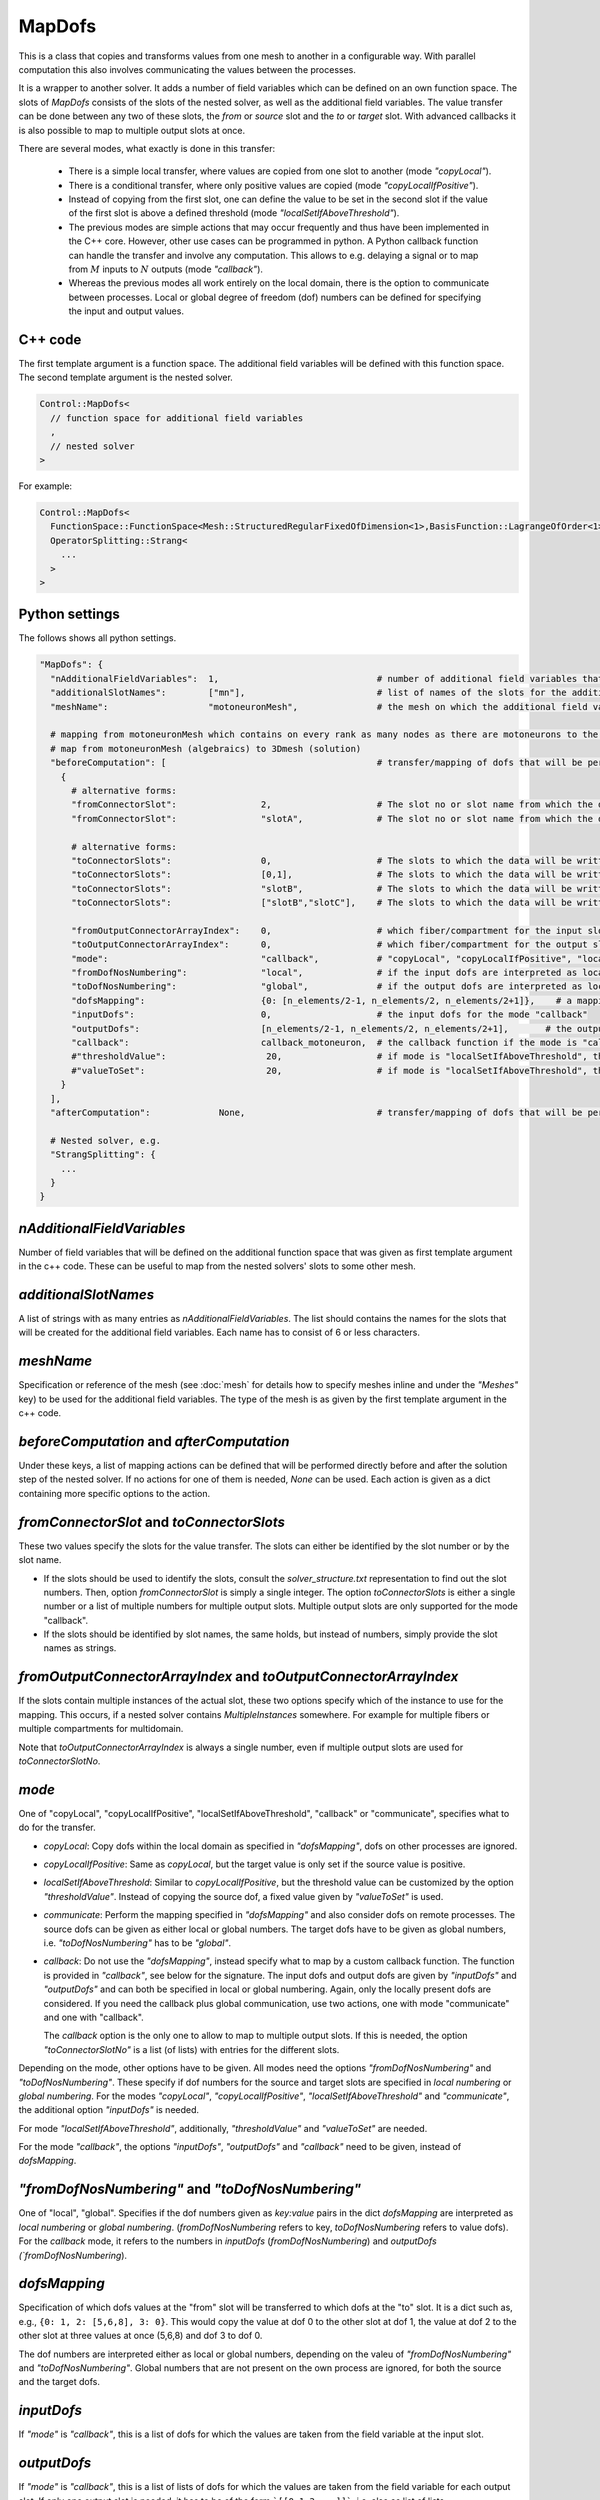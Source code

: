 MapDofs
===============

This is a class that copies and transforms values from one mesh to another in a configurable way. 
With parallel computation this also involves communicating the values between the processes.

It is a wrapper to another solver. It adds a number of field variables which can be defined on an own function space. The slots of `MapDofs` consists of the slots of the nested solver, as well as the additional field variables.
The value transfer can be done between any two of these slots, the `from` or `source` slot and the `to` or `target` slot. With advanced callbacks it is also possible to map to multiple output slots at once.

There are several modes, what exactly is done in this transfer:

  * There is a simple local transfer, where values are copied from one slot to another (mode `"copyLocal"`).
  * There is a conditional transfer, where only positive values are copied (mode `"copyLocalIfPositive"`).
  * Instead of copying from the first slot, one can define the value to be set in the second slot if the value of the first slot is above a defined threshold (mode `"localSetIfAboveThreshold"`).
  * The previous modes are simple actions that may occur frequently and thus have been implemented in the C++ core. However, other use cases can be programmed in python.
    A Python callback function can handle the transfer and involve any computation. This allows to e.g. delaying a signal or to map from :math:`M` inputs to :math:`N` outputs (mode `"callback"`).
  * Whereas the previous modes all work entirely on the local domain, there is the option to communicate between processes. Local or global degree of freedom (dof) numbers can be defined for specifying the input and output values.

C++ code
^^^^^^^^^^

The first template argument is a function space. The additional field variables will be defined with this function space.
The second template argument is the nested solver.
  
.. code-block:: c

  Control::MapDofs<
    // function space for additional field variables
    ,
    // nested solver
  >
  
For example:

.. code-block:: c

  Control::MapDofs<
    FunctionSpace::FunctionSpace<Mesh::StructuredRegularFixedOfDimension<1>,BasisFunction::LagrangeOfOrder<1>>,
    OperatorSplitting::Strang<
      ...
    >
  >

Python settings
^^^^^^^^^^^^^^^^^

The follows shows all python settings. 

.. code-block:: python

  "MapDofs": {
    "nAdditionalFieldVariables":  1,                              # number of additional field variables that are defined by this object. They have 1 component, use the templated function space and mesh given by meshName.
    "additionalSlotNames":        ["mn"],                         # list of names of the slots for the additional field variables
    "meshName":                   "motoneuronMesh",               # the mesh on which the additional field variables will be defined
    
    # mapping from motoneuronMesh which contains on every rank as many nodes as there are motoneurons to the 3D domain
    # map from motoneuronMesh (algebraics) to 3Dmesh (solution)
    "beforeComputation": [                                        # transfer/mapping of dofs that will be performed before the computation of the nested solver, can be None if not needed
      {                                                 
        # alternative forms:
        "fromConnectorSlot":                2,                    # The slot no or slot name from which the data will be taken.
        "fromConnectorSlot":                "slotA",              # The slot no or slot name from which the data will be taken.
        
        # alternative forms:
        "toConnectorSlots":                 0,                    # The slots to which the data will be written. This can be a list if multiple slots are needed. Either as slot no.s or names.
        "toConnectorSlots":                 [0,1],                # The slots to which the data will be written. This can be a list if multiple slots are needed. Either as slot no.s or names.
        "toConnectorSlots":                 "slotB",              # The slots to which the data will be written. This can be a list if multiple slots are needed. Either as slot no.s or names.
        "toConnectorSlots":                 ["slotB","slotC"],    # The slots to which the data will be written. This can be a list if multiple slots are needed. Either as slot no.s or names.
        
        "fromOutputConnectorArrayIndex":    0,                    # which fiber/compartment for the input slot, if there are multiple
        "toOutputConnectorArrayIndex":      0,                    # which fiber/compartment for the output slot, if there are multiple      
        "mode":                             "callback",           # "copyLocal", "copyLocalIfPositive", "localSetIfAboveThreshold", "callback" or "communicate"
        "fromDofNosNumbering":              "local",              # if the input dofs are interpreted as local or global numbers, refers to "dofsMapping" and "inputDofs" 
        "toDofNosNumbering":                "global",             # if the output dofs are interpreted as local or global numbers, refers to "dofsMapping" and "outputDofs"
        "dofsMapping":                      {0: [n_elements/2-1, n_elements/2, n_elements/2+1]},    # a mapping from input to output dofs, for all modes except "callback"
        "inputDofs":                        0,                    # the input dofs for the mode "callback"
        "outputDofs":                       [n_elements/2-1, n_elements/2, n_elements/2+1],       # the output dofs for the mode "callback", if multiple output dofs are used, this can be a list of lists of the dofs
        "callback":                         callback_motoneuron,  # the callback function if the mode is "callback"
        #"thresholdValue":                   20,                  # if mode is "localSetIfAboveThreshold", this is the threshold, if the value is above it, set the value `valueToSet`
        #"valueToSet":                       20,                  # if mode is "localSetIfAboveThreshold", this is the value to set the target dof to, if the source dof is above thresholdValue.
      }
    ],
    "afterComputation":             None,                         # transfer/mapping of dofs that will be performed after the computation of the nested solver, can be None if not needed
    
    # Nested solver, e.g.
    "StrangSplitting": {
      ...
    }
  }

`nAdditionalFieldVariables`
^^^^^^^^^^^^^^^^^^^^^^^^^^^^^^^^
Number of field variables that will be defined on the additional function space that was given as first template argument in the c++ code. These can be useful to map from the nested solvers' slots to some other mesh.

`additionalSlotNames`
^^^^^^^^^^^^^^^^^^^^^^^
A list of strings with as many entries as `nAdditionalFieldVariables`. The list should contains the names for the slots that will be created for the additional field variables. Each name has to consist of 6 or less characters.

`meshName`
^^^^^^^^^^^^^^^^^
Specification or reference of the mesh (see :doc:`mesh` for details how to specify meshes inline and under the `"Meshes"` key) to be used for the additional field variables. The type of the mesh is as given by the first template argument in the c++ code.
    
`beforeComputation` and `afterComputation`
^^^^^^^^^^^^^^^^^^^^^^^^^^^^^^^^^^^^^^^^^^^^^^^^^^

Under these keys, a list of mapping actions can be defined that will be performed directly before and after the solution step of the nested solver.
If no actions for one of them is needed, `None` can be used. Each action is given as a dict containing more specific options to the action.

`fromConnectorSlot` and `toConnectorSlots`
^^^^^^^^^^^^^^^^^^^^^^^^^^^^^^^^^^^^^^^^^^^^^^^^^^^^^^^^^^^^^^^
These two values specify the slots for the value transfer. The slots can either be identified by the slot number or by the slot name.

* If the slots should be used to identify the slots, consult the `solver_structure.txt` representation to find out the slot numbers. Then, option `fromConnectorSlot` is simply a single integer. The option `toConnectorSlots` is either a single number or a list of multiple numbers for multiple output slots. Multiple output slots are only supported for the mode "callback".
* If the slots should be identified by slot names, the same holds, but instead of numbers, simply provide the slot names as strings.

`fromOutputConnectorArrayIndex` and `toOutputConnectorArrayIndex`
^^^^^^^^^^^^^^^^^^^^^^^^^^^^^^^^^^^^^^^^^^^^^^^^^^^^^^^^^^^^^^^^^^^^^^^
If the slots contain multiple instances of the actual slot, these two options specify which of the instance to use for the mapping. 
This occurs, if a nested solver contains `MultipleInstances` somewhere. For example for multiple fibers or multiple compartments for multidomain.

Note that `toOutputConnectorArrayIndex` is always a single number, even if multiple output slots are used for `toConnectorSlotNo`.

`mode`
^^^^^^^^
One of "copyLocal", "copyLocalIfPositive", "localSetIfAboveThreshold", "callback" or "communicate", specifies what to do for the transfer.

* `copyLocal`: Copy dofs within the local domain as specified in `"dofsMapping"`, dofs on other processes are ignored.
* `copyLocalIfPositive`: Same as `copyLocal`, but the target value is only set if the source value is positive.
* `localSetIfAboveThreshold`: Similar to `copyLocalIfPositive`, but the threshold value can be customized by the option `"thresholdValue"`. Instead of copying the source dof, a fixed value given by `"valueToSet"` is used.
* `communicate`: Perform the mapping specified in `"dofsMapping"` and also consider dofs on remote processes. The source dofs can be given as either local or global numbers. The target dofs have to be given as global numbers, i.e. `"toDofNosNumbering"` has to be `"global"`.
* `callback`: Do not use the `"dofsMapping"`, instead specify what to map by a custom callback function. The function is provided in `"callback"`, see below for the signature. The input dofs and output dofs are given by `"inputDofs"` and `"outputDofs"` and can both be specified in local or global numbering. Again, only the locally present dofs are considered. If you need the callback plus global communication, use two actions, one with mode "communicate" and one with "callback".

  The `callback` option is the only one to allow to map to multiple output slots. If this is needed, the option `"toConnectorSlotNo"` is a list (of lists) with entries for the different slots.

Depending on the mode, other options have to be given.
All modes need the options `"fromDofNosNumbering"` and `"toDofNosNumbering"`. These specify if dof numbers for the source and target slots are specified in *local numbering* or *global numbering*.
For the modes *"copyLocal"*, *"copyLocalIfPositive"*, *"localSetIfAboveThreshold"* and *"communicate"*, the additional option `"inputDofs"` is needed.

For mode *"localSetIfAboveThreshold"*, additionally, `"thresholdValue"` and `"valueToSet"` are needed.

For the mode *"callback"*, the options *"inputDofs"*, *"outputDofs"* and *"callback"* need to be given, instead of `dofsMapping`.

`"fromDofNosNumbering"` and `"toDofNosNumbering"`
^^^^^^^^^^^^^^^^^^^^^^^^^^^^^^^^^^^^^^^^^^^^^^^^^^^^^
One of "local", "global". Specifies if the dof numbers given as `key:value` pairs in the dict `dofsMapping` are interpreted as *local numbering* or *global numbering*. (`fromDofNosNumbering` refers to key, `toDofNosNumbering` refers to value dofs).
For the `callback` mode, it refers to the numbers in `inputDofs` (`fromDofNosNumbering`) and `outputDofs  (`fromDofNosNumbering`).

`dofsMapping`
^^^^^^^^^^^^^^^^^

Specification of which dofs values at the "from" slot will be transferred to which dofs at the "to" slot. It is a dict such as,
e.g., ``{0: 1, 2: [5,6,8], 3: 0}``. This would copy the value at dof 0 to the other slot at dof 1,
the value at dof 2 to the other slot at three values at once (5,6,8) and dof 3 to dof 0.

The dof numbers are interpreted either as local or global numbers, depending on the valeu of `"fromDofNosNumbering"` and `"toDofNosNumbering"`. 
Global numbers that are not present on the own process are ignored, for both the source and the target dofs.

`inputDofs`
^^^^^^^^^^^^^^^^^^^^^^^^^^^^^

If `"mode"` is `"callback"`, this is a list of dofs for which the values are taken from the field variable at the input slot.

`outputDofs`
^^^^^^^^^^^^^^^^^^^^^^^^^^^^^

If `"mode"` is `"callback"`, this is a list of lists of dofs for which the values are taken from the field variable for each output slot.
If only one output slot is needed, it has to be of the form ```[[0,1,2,...]]```, i.e. also as list of lists.

`callback`
^^^^^^^^^^^^^

A python function that performs the mapping between a potentially different number of input and output dofs, used for mode "callback".
 The function has the following form. An example is given that delays the input signal number 0, and writes a gaussian stimulus with maximum value of 20 to all output dofs.

.. code-block:: python

  def callback_motoneuron(input_values, output_values, current_time, slot_nos, buffer):
    """
    Callback function that transform a number of input_values to a number of output_values.
    This function gets called by a MapDofs object.
    :param input_values: (list of float values) The input values from the slot as defined in the MapDofs settings.
    :param output_values: (list of list of float values) output_values[slotIndex][valueIndex]
                          The output values buffer, potentially for multiple slots.
                          Initially, this is a list of the form [[None, None, ..., None]] with the size matching 
                          the number of required output values. The function should set some of the entries to a computed value.
                          The entries that are not None will be set in the output slot at the dofs defined by MapDofs.
    :param current_time:  Current simulation time.
    :param slot_nos:      List of [fromSlotNo, toSlotNo, fromArrayIndex, toArrayIndex].
    :param buffer:        A persistent helper buffer. This variable can be set to anything and will be provided back to 
                          this function every time. Using this buffer, it is possible to implement a time delay of signals.
    """
      
    # get number of input and output values
    n_input_values = len(input_values)      
    n_output_values = len(output_values[0])     # number of output values for the first output slot
    
    # initialize buffer the first time
    if 0 not in buffer:
      buffer[0] = None
    
    # determine spike by threshold
    if input_values[0] > 20:
      buffer[0] = current_time    # store time of last activation in buffer[0]
      
    # if there has been a stimulation so far
    if buffer[0] is not None:
      
      # convolute Dirac delta, kernel is a shifted and scaled gaussian
      t_delay = 10              # [ms] delay of the signal
      gaussian_std_dev = 0.1    # [ms] width of the gaussian curve
      convolution_kernel = lambda t: scipy.stats.norm.pdf(t, loc=t_delay, scale=gaussian_std_dev)*np.sqrt(2*np.pi)*gaussian_std_dev
      delayed_signal = convolution_kernel(current_time - buffer[0]) * 20
        
      # loop over output values and set all to the computed signal, cut off at 1e-5
      if delayed_signal > 1e-5:
        print("motoneuron t: {}, last_activation: {}, computed delayed_signal: {}".format(current_time, buffer[0], delayed_signal))
        for i in range(n_output_values):
          output_values[0][i] = delayed_signal
      else:
        for i in range(n_output_values):
          output_values[0][i] = None     # do not set any values
      
Exemplary solver structure
^^^^^^^^^^^^^^^^^^^^^^^^^^^^^^^

The following is a solver structure that uses a MapDofs. The actions are indicated by the two arrows with double tips.

.. code-block:: bash

  Solver structure: 

  ├── Coupling                                              
  │  output slots:                                          
  │  [a] solution.membrane/V                     +────── ¤0 x
  │  [a] solution                                :+───── ¤1 x
  │  [b] additionalFieldVariable0                ::+──── ¤2 x
  │  [b] additionalFieldVariable1                :::+─── ¤3 x
  │                                              ::::       
  │  slot connections:                           ::::       
  │  1¤ <═> ¤2                                   ::::       
  │  2¤ <─> ¤3                                   ::::       
  │                                              ::::       
  │ ├── Heun                                     ::::       
  │ │   ("Term1")                                ::::       
  │ │  output slots:                             ::::       
  │ │  [b] solution.membrane/V                   +÷÷÷─── ¤0 x
  │ │  [b] firing_threshold/V_extern_out (in var  +÷÷─── ¤1════╗
  │ │  [b] (P)firing_threshold/V_extern_in (in v   +÷─── ¤2<─┐ ║
  │ │                                               :        │ ║
  │ │ └── CellmlAdapter                             :        │ ║
  │ └                                               :        │ ║
  │                                                 :        │ ║
  │ ├── MapDofs                                     :        │ ║
  │ │   ("Term2")                                   :        │ ║
  │ │  output slots:                                :        │ ║
  │ │  [a] solution.membrane/V              ┌»┌     +─── ¤0 x│ ║
  │ │  [a] solution                         │ │     :+── ¤1 x│ ║
  │ │  [b] additionalFieldVariable0         └ │     ::   ¤2══┼═╝
  │ │  [b] additionalFieldVariable1           └»    ::   ¤3<─┘
  │ │                                               ::      
  │ │ ├── StrangSplitting                           ::      
  │ │ │  output slots:                              ::      
  │ │ │  [a] solution.membrane/V                    +÷── ¤0 x
  │ │ │  [a] solution                               :+── ¤1 x
  │ │ │                                             ::      
  │ │ │  slot connections:                          ::      
  │ │ │  0¤ <═> ¤0                                  ::      
  │ │ │  1¤ <═> ¤1                                  ::      
  │ │ │  2¤ <═> ¤2                                  ::      
  │ │ │                                             ::      
  │ │ │ ├── Heun                                    ::      
  │ │ │ │   ("Term1")                               ::      
  │ │ │ │  output slots:                            ::      
  │ │ │ │  [a] solution.membrane/V                  +÷── ¤0══╗
  │ │ │ │                                            :       ║
  │ │ │ │ └── CellmlAdapter                          :       ║
  │ │ │ └                                            :       ║
  │ │ │                                              :       ║
  │ │ │ ├── CrankNicolson                            :       ║
  │ │ │ │   ("Term2")                                :       ║
  │ │ │ │  output slots:                             :       ║
  │ │ │ │  [a] solution                              +── ¤0══╝
  │ │ │ │                                                   
  │ │ │ │ ├── FiniteElementMethod                           
  │ │ │ │ │  output slots:                                  
  │ │ │ │ │  [a] solution                                ¤0 x
  │ │ │ │ │                                                 
  │ │ │ └                                                   
  │ │ └                                                     
  │ └                                                       
  └                                                         
                                                            
  Connection Types:
    +··+   Internal connection, no copy
    ════   Reuse variable, no copy
    ───>   Copy data in direction of arrow
    ─m──   Mapping between different meshes

  Referenced Meshes:
    [a] "MeshFiber", 1D regular fixed, linear Lagrange basis
    [b] "motoneuronMesh", 1D regular fixed, linear Lagrange basis



  
